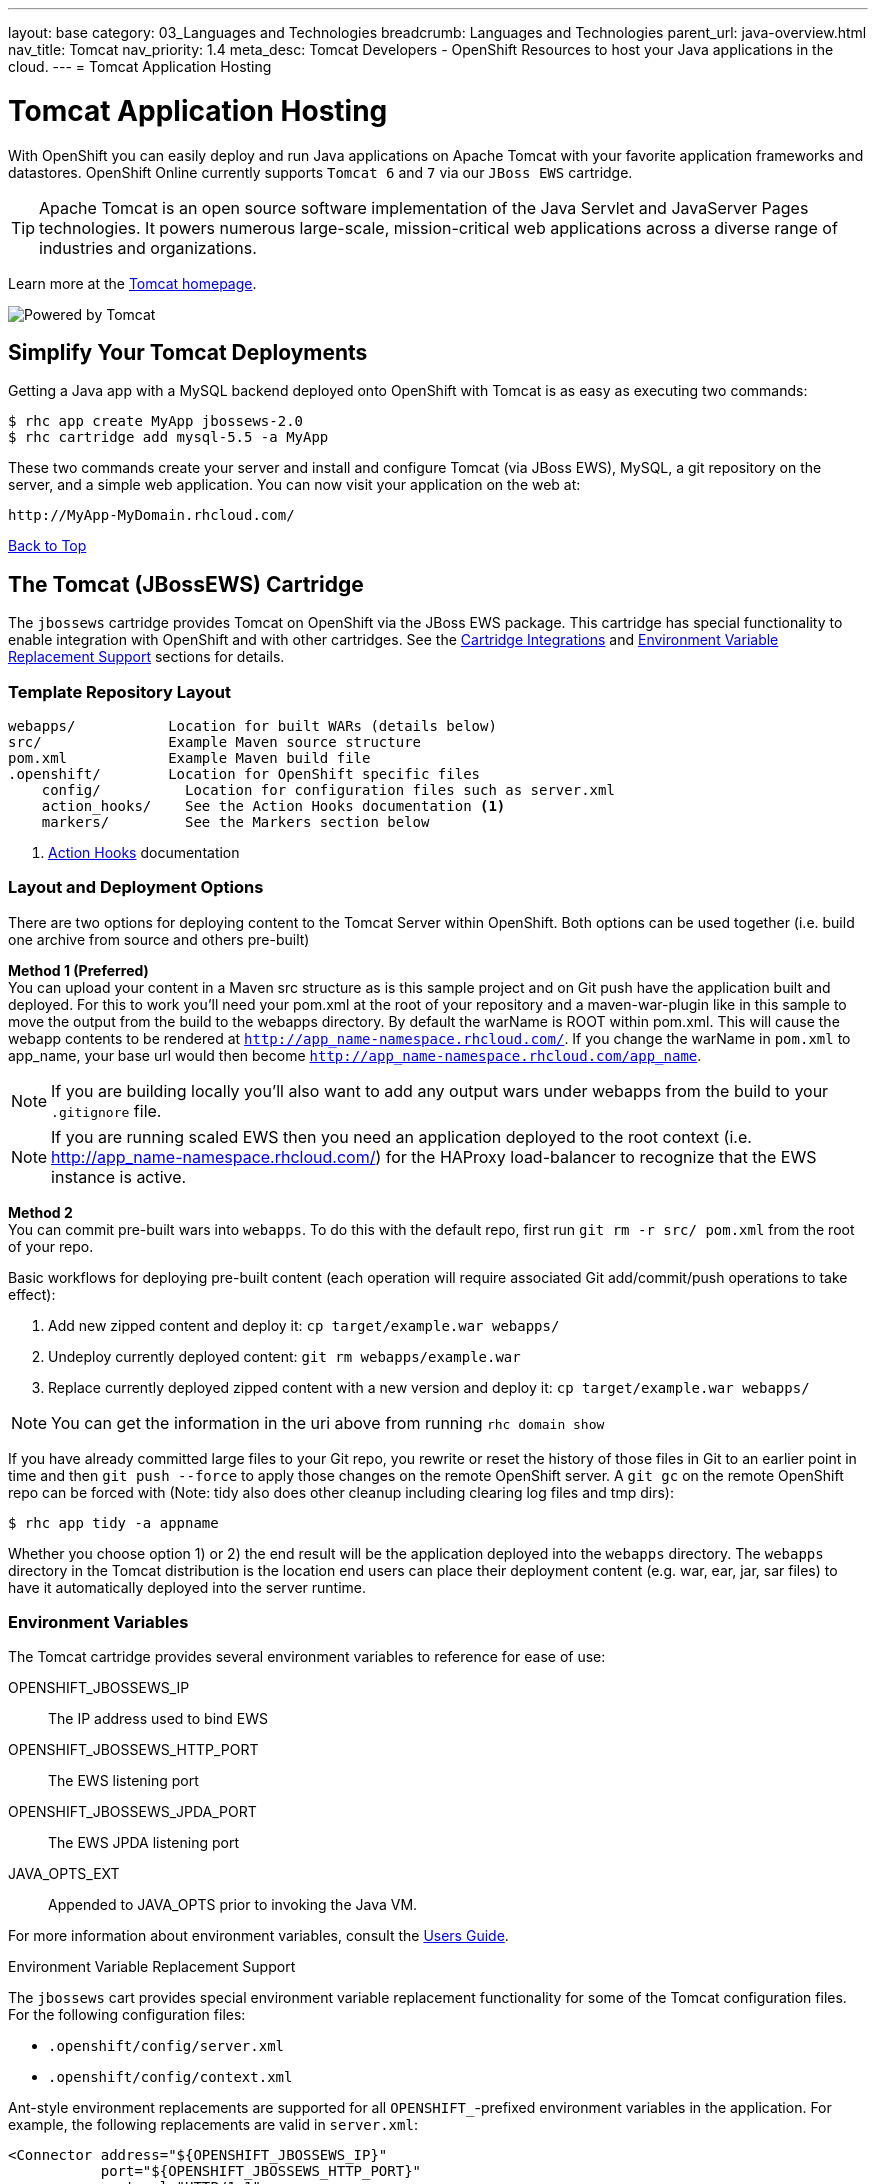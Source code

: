 ---
layout: base
category: 03_Languages and Technologies
breadcrumb: Languages and Technologies
parent_url: java-overview.html
nav_title: Tomcat
nav_priority: 1.4
meta_desc: Tomcat Developers - OpenShift Resources to host your Java applications in the cloud.
---
= Tomcat Application Hosting

[[top]]
[float]
= Tomcat Application Hosting
[.lead]
With OpenShift you can easily deploy and run Java applications on Apache Tomcat with your favorite application frameworks and datastores. OpenShift Online currently supports `Tomcat 6` and `7` via our `JBoss EWS` cartridge.

TIP: Apache Tomcat is an open source software implementation of the Java Servlet and JavaServer Pages technologies. It powers numerous large-scale, mission-critical web applications across a diverse range of industries and organizations.

Learn more at the link:http://tomcat.apache.org/[Tomcat homepage].

image::tomcat.png[Powered by Tomcat]

== Simplify Your Tomcat Deployments

Getting a Java app with a MySQL backend deployed onto OpenShift with Tomcat is as easy as executing two commands:

[source]
--
$ rhc app create MyApp jbossews-2.0
$ rhc cartridge add mysql-5.5 -a MyApp
--

These two commands create your server and install and configure Tomcat (via JBoss EWS), MySQL, a git repository on the server, and a simple web application. You can now visit your application on the web at:

[source]
--
http://MyApp-MyDomain.rhcloud.com/
--

link:#top[Back to Top]

[[tomcat]]
== The Tomcat (JBossEWS) Cartridge
The `jbossews` cartridge provides Tomcat on OpenShift via the JBoss EWS package. This cartridge has special functionality to enable integration with OpenShift and with other cartridges. See the link:http://openshift.github.io/documentation/oo_cartridge_guide.html#tomcat-cartridge-integrations[Cartridge Integrations] and
link:http://openshift.github.io/documentation/oo_cartridge_guide.html#tomcat-environment-variable-replacement-support[Environment Variable Replacement Support] sections for details.

=== Template Repository Layout
[source]
--
webapps/           Location for built WARs (details below)
src/               Example Maven source structure
pom.xml            Example Maven build file
.openshift/        Location for OpenShift specific files
    config/          Location for configuration files such as server.xml
    action_hooks/    See the Action Hooks documentation <1>
    markers/         See the Markers section below
--
<1> link:http://openshift.github.io/documentation/oo_user_guide.html#action-hooks[Action Hooks] documentation

=== Layout and Deployment Options
There are two options for deploying content to the Tomcat Server within OpenShift. Both options
can be used together (i.e. build one archive from source and others pre-built)

*Method 1 (Preferred)* +
You can upload your content in a Maven src structure as is this sample project and on
Git push have the application built and deployed.  For this to work you'll need your pom.xml at the
root of your repository and a maven-war-plugin like in this sample to move the output from the build
to the webapps directory.  By default the warName is ROOT within pom.xml.  This will cause the
webapp contents to be rendered at `http://app_name-namespace.rhcloud.com/`.  If you change the warName in
`pom.xml` to app_name, your base url would then become `http://app_name-namespace.rhcloud.com/app_name`.

NOTE: If you are building locally you'll also want to add any output wars under webapps from the build to your `.gitignore` file.

NOTE: If you are running scaled EWS then you need an application deployed to the root context (i.e. http://app_name-namespace.rhcloud.com/) for the HAProxy load-balancer to recognize that the EWS instance is active.

*Method 2* +
You can commit pre-built wars into `webapps`. To do this with the default repo, first run `git rm -r src/ pom.xml` from the root of your repo.

Basic workflows for deploying pre-built content (each operation will require associated Git add/commit/push operations to take effect):

. Add new zipped content and deploy it: `cp target/example.war webapps/`
. Undeploy currently deployed content: `git rm webapps/example.war`
. Replace currently deployed zipped content with a new version and deploy it: `cp target/example.war webapps/`

NOTE: You can get the information in the uri above from running `rhc domain show`

If you have already committed large files to your Git repo, you rewrite or reset the history of those files in Git
to an earlier point in time and then `git push --force` to apply those changes on the remote OpenShift server.  A
`git gc` on the remote OpenShift repo can be forced with (Note: tidy also does other cleanup including clearing log
files and tmp dirs):

[source]
--
$ rhc app tidy -a appname
--

Whether you choose option 1) or 2) the end result will be the application
deployed into the `webapps` directory. The `webapps` directory in the
Tomcat distribution is the location end users can place
their deployment content (e.g. war, ear, jar, sar files) to have it
automatically deployed into the server runtime.

=== Environment Variables

The Tomcat cartridge provides several environment variables to reference for ease of use:

OPENSHIFT_JBOSSEWS_IP:: The IP address used to bind EWS
OPENSHIFT_JBOSSEWS_HTTP_PORT:: The EWS listening port
OPENSHIFT_JBOSSEWS_JPDA_PORT:: The EWS JPDA listening port
JAVA_OPTS_EXT:: Appended to JAVA_OPTS prior to invoking the Java VM.

For more information about environment variables, consult the link:http://openshift.github.io/documentation/oo_user_guide.html#environment-variables[Users Guide].

[[tomcat-environment-variable-replacement-support]]
.Environment Variable Replacement Support
****
The `jbossews` cart provides special environment variable replacement functionality for some of the Tomcat configuration files. For the following configuration files:

* `.openshift/config/server.xml`
* `.openshift/config/context.xml`

Ant-style environment replacements are supported for all `OPENSHIFT_`-prefixed environment variables in the application. For example, the following replacements are valid in `server.xml`:

[source, xml]
--
<Connector address="${OPENSHIFT_JBOSSEWS_IP}"
           port="${OPENSHIFT_JBOSSEWS_HTTP_PORT}"
           protocol="HTTP/1.1"
           connectionTimeout="20000"
           redirectPort="8443" />
--

During server startup, the configuration files in the source repository are processed to replace `OPENSHIFT_*` values, and the resulting processed file is copied to the live Tomcat configuration directory.
****

[[tomcat-cartridge-integrations]]
=== Cartridge Integrations
The `jbossews` cart has out-of-the-box integration support with the RedHat `postgresql` and `mysql` cartridges. The default
`context.xml` contains two basic JDBC `Resource` definitions, `jdbc/MySQLDS` and `jdbc/PostgreSQLDS`, which will be automatically
configured to work with their respective cartridges if installed into your application.

=== Markers
Adding marker files to `.openshift/markers` will have the following effects:

[cols="1,3",options="header"]
|===
|Marker |Effect

|enable_jpda
|Will enable the JPDA socket based transport on the java virtual machine running the Tomcat server. This enables you to remotely debug code running inside Tomcat.

|skip_maven_build
|Maven build step will be skipped

|force_clean_build
|Will start the build process by removing all non-essential Maven dependencies.  Any current dependencies specified in your pom.xml file will then be re-downloaded.

|hot_deploy
|Will prevent a JBoss container restart during build/deployment. Newly build archives will be re-deployed automatically by the JBoss HDScanner component.

|java7
|Will run Tomcat with Java7 if present. If no marker is present then the baseline Java version will be used (currently Java6)
|===

link:#top[Back to Top]

